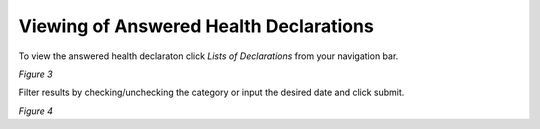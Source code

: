 Viewing of Answered Health Declarations
===============================================
To view the answered health declaraton click *Lists of Declarations* from your navigation bar.

.. image:: images/hdf_listsdecnav.png
   :width: 600

*Figure 3*

Filter results by checking/unchecking the category or input the desired date and click submit.

.. image:: images/listdec.png
   :width: 600

*Figure 4*



